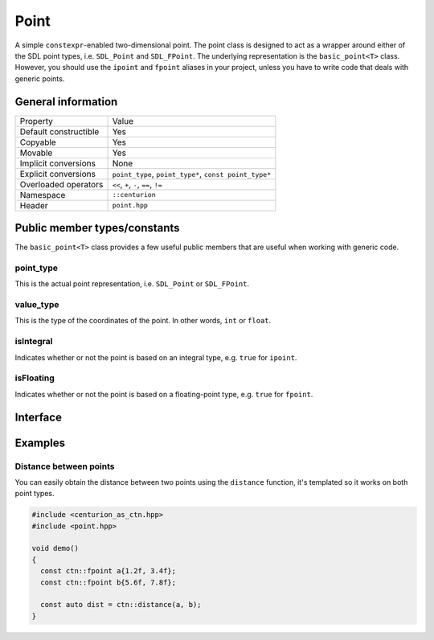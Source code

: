 Point
=====

A simple ``constexpr``-enabled two-dimensional point. The point class
is designed to act as a wrapper around either of the SDL point types, 
i.e. ``SDL_Point`` and ``SDL_FPoint``. The underlying representation is 
the ``basic_point<T>`` class. However, you should use the ``ipoint``
and ``fpoint`` aliases in your project, unless you have to write code that
deals with generic points.

General information
-------------------
======================  =======================================================
  Property               Value
----------------------  -------------------------------------------------------
Default constructible    Yes
Copyable                 Yes
Movable                  Yes
Implicit conversions     None
Explicit conversions     ``point_type``, ``point_type*``, ``const point_type*``
Overloaded operators     ``<<``, ``+``, ``-``, ``==``, ``!=``
Namespace                ``::centurion``
Header                   ``point.hpp``
======================  =======================================================

Public member types/constants
-----------------------------
The ``basic_point<T>`` class provides a few useful public members that are useful when working
with generic code.

point_type
~~~~~~~~~~
This is the actual point representation, i.e. ``SDL_Point`` or ``SDL_FPoint``. 

value_type
~~~~~~~~~~
This is the type of the coordinates of the point. In other words, ``int`` or ``float``.

isIntegral
~~~~~~~~~~
Indicates whether or not the point is based on an integral type, e.g. ``true`` for ``ipoint``.

isFloating
~~~~~~~~~~
Indicates whether or not the point is based on a floating-point type, e.g. ``true`` for ``fpoint``.

Interface 
---------

.. doxygenclass:: centurion::basic_point
  :members:
  :undoc-members:
  :outline:
  :no-link:

Examples
--------

Distance between points
~~~~~~~~~~~~~~~~~~~~~~~

You can easily obtain the distance between two points using the 
``distance`` function, it's templated so it works on both point types.

.. code-block:: c++

  #include <centurion_as_ctn.hpp>
  #include <point.hpp>

  void demo() 
  {
    const ctn::fpoint a{1.2f, 3.4f};
    const ctn::fpoint b{5.6f, 7.8f};

    const auto dist = ctn::distance(a, b);
  }
